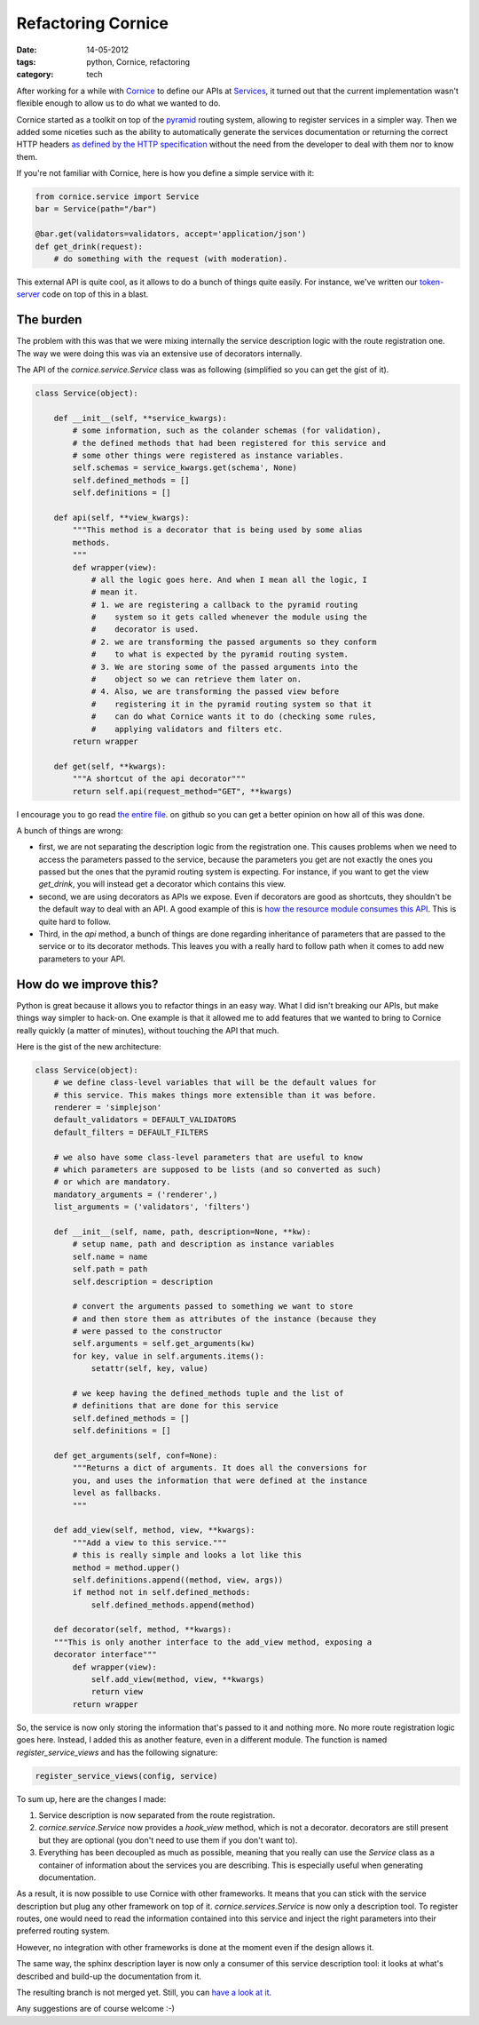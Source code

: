 Refactoring Cornice
###################

:date: 14-05-2012
:tags: python, Cornice, refactoring
:category: tech

After working for a while with `Cornice <http://cornice.readthedocs.com>`_ to
define our APIs at `Services <http://docs.services.mozilla.com>`_, it turned
out that the current implementation wasn't flexible enough to allow us to do
what we wanted to do.

Cornice started as a toolkit on top of the `pyramid
<http://docs.pylonsproject.org/en/latest/docs/pyramid.html>`_ routing system,
allowing to register services in a simpler way. Then we added some niceties
such as the ability to automatically generate the services documentation or
returning the correct HTTP headers `as defined by the HTTP specification
<http://www.w3.org/Protocols/rfc2616/rfc2616-sec10.html>`_ without the need
from the developer to deal with them nor to know them.

If you're not familiar with Cornice, here is how you define a simple service
with it:

.. code-block:: python

    from cornice.service import Service
    bar = Service(path="/bar")

    @bar.get(validators=validators, accept='application/json')
    def get_drink(request):
        # do something with the request (with moderation).

This external API is quite cool, as it allows to do a bunch of things quite
easily. For instance, we've written our `token-server
<https://github.com/mozilla-services/tokenserver>`_ code on top of this in a
blast.

The burden
==========

The problem with this was that we were mixing internally the service
description logic with the route registration one. The way we were doing this
was via an extensive use of decorators internally.

The API of the `cornice.service.Service` class was as following (simplified so
you can get the gist of it).

.. code-block:: python

    class Service(object):

        def __init__(self, **service_kwargs):
            # some information, such as the colander schemas (for validation),
            # the defined methods that had been registered for this service and
            # some other things were registered as instance variables.
            self.schemas = service_kwargs.get(schema', None)
            self.defined_methods = []
            self.definitions = []

        def api(self, **view_kwargs):
            """This method is a decorator that is being used by some alias
            methods.
            """
            def wrapper(view):
                # all the logic goes here. And when I mean all the logic, I
                # mean it.
                # 1. we are registering a callback to the pyramid routing
                #    system so it gets called whenever the module using the
                #    decorator is used.
                # 2. we are transforming the passed arguments so they conform
                #    to what is expected by the pyramid routing system.
                # 3. We are storing some of the passed arguments into the
                #    object so we can retrieve them later on.
                # 4. Also, we are transforming the passed view before
                #    registering it in the pyramid routing system so that it
                #    can do what Cornice wants it to do (checking some rules,
                #    applying validators and filters etc.
            return wrapper

        def get(self, **kwargs):
            """A shortcut of the api decorator"""
            return self.api(request_method="GET", **kwargs)

I encourage you to go read `the entire file
<https://github.com/mozilla-services/cornice/blob/4e0392a2ae137b6a11690459bcafd7325e86fa9e/cornice/service.py#L44>`_.
on github so you can get a better opinion on how all of this was done.

A bunch of things are wrong:

* first, we are not separating the description logic from the registration one.
  This causes problems when we need to access the parameters passed to the
  service, because the parameters you get are not exactly the ones you passed
  but the ones that the pyramid routing system is expecting. For instance, if
  you want to get the view `get_drink`, you will instead get a decorator which
  contains this view.
* second, we are using decorators as APIs we expose. Even if decorators are
  good as shortcuts, they shouldn't be the default way to deal with an API. A
  good example of this is `how the resource module consumes this API
  <https://github.com/mozilla-services/cornice/blob/4e0392a2ae137b6a11690459bcafd7325e86fa9e/cornice/resource.py#L56>`_.
  This is quite hard to follow.
* Third, in the `api` method, a bunch of things are done regarding inheritance
  of parameters that are passed to the service or to its decorator methods.
  This leaves you with a really hard to follow path when it comes to add new
  parameters to your API.

How do we improve this?
=======================

Python is great because it allows you to refactor things in an easy way. What I
did isn't breaking our APIs, but make things way simpler to hack-on. One
example is that it allowed me to add features that we wanted to bring to
Cornice really quickly (a matter of minutes), without touching the API that much.

Here is the gist of the new architecture:

.. code-block:: python

    class Service(object):
        # we define class-level variables that will be the default values for
        # this service. This makes things more extensible than it was before.
        renderer = 'simplejson'
        default_validators = DEFAULT_VALIDATORS
        default_filters = DEFAULT_FILTERS

        # we also have some class-level parameters that are useful to know
        # which parameters are supposed to be lists (and so converted as such)
        # or which are mandatory.
        mandatory_arguments = ('renderer',)
        list_arguments = ('validators', 'filters')

        def __init__(self, name, path, description=None, **kw):
            # setup name, path and description as instance variables
            self.name = name
            self.path = path
            self.description = description

            # convert the arguments passed to something we want to store
            # and then store them as attributes of the instance (because they
            # were passed to the constructor
            self.arguments = self.get_arguments(kw)
            for key, value in self.arguments.items():
                setattr(self, key, value)

            # we keep having the defined_methods tuple and the list of
            # definitions that are done for this service
            self.defined_methods = []
            self.definitions = []

        def get_arguments(self, conf=None):
            """Returns a dict of arguments. It does all the conversions for
            you, and uses the information that were defined at the instance
            level as fallbacks.
            """

        def add_view(self, method, view, **kwargs):
            """Add a view to this service."""
            # this is really simple and looks a lot like this
            method = method.upper()
            self.definitions.append((method, view, args))
            if method not in self.defined_methods:
                self.defined_methods.append(method)

        def decorator(self, method, **kwargs):
        """This is only another interface to the add_view method, exposing a
        decorator interface"""
            def wrapper(view):
                self.add_view(method, view, **kwargs)
                return view
            return wrapper

So, the service is now only storing the information that's passed to it and
nothing more. No more route registration logic goes here. Instead, I added this
as another feature, even in a different module. The function is named
`register_service_views` and has the following signature:

.. code-block:: python

    register_service_views(config, service)

To sum up, here are the changes I made:

1. Service description is now separated from the route registration.
2. `cornice.service.Service` now provides a `hook_view` method, which is not a
   decorator. decorators are still present but they are optional (you don't
   need to use them if you don't want to).
3. Everything has been decoupled as much as possible, meaning that you really
   can use the `Service` class as a container of information about the services
   you are describing. This is especially useful when generating documentation.

As a result, it is now possible to use Cornice with other frameworks. It means
that you can stick with the service description but plug any other framework on
top of it. `cornice.services.Service` is now only a description tool. To
register routes, one would need to read the information contained into this
service and inject the right parameters into their preferred routing system.

However, no integration with other frameworks is done at the moment even if the
design allows it.

The same way, the sphinx description layer is now only a consumer of this
service description tool: it looks at what's described and build-up the
documentation from it.

The resulting branch is not merged yet. Still, you can `have a look at it
<https://github.com/mozilla-services/cornice/tree/refactor-the-world>`_.

Any suggestions are of course welcome :-)

